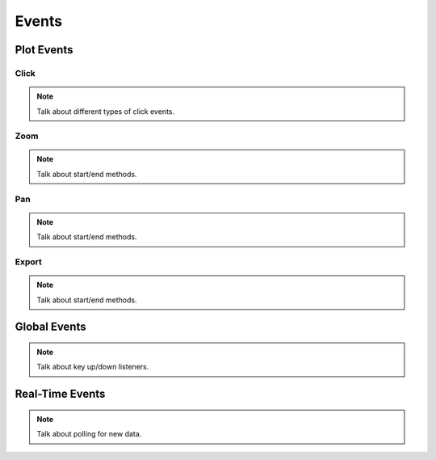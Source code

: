 ======
Events
======


Plot Events
===========

Click
-----

.. Note:: Talk about different types of click events.


Zoom
----

.. Note:: Talk about start/end methods.


Pan
---

.. Note:: Talk about start/end methods.


Export
------

.. Note:: Talk about start/end methods.


Global Events
=============

.. Note:: Talk about key up/down listeners.


Real-Time Events
================

.. Note:: Talk about polling for new data.

